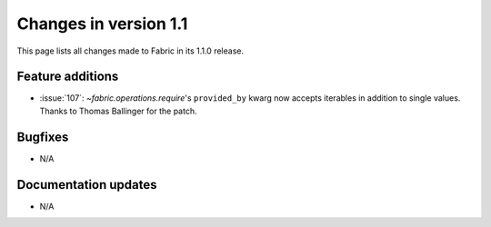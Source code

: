 ======================
Changes in version 1.1
======================

This page lists all changes made to Fabric in its 1.1.0 release.


Feature additions
=================

* :issue:`107`: `~fabric.operations.require`'s ``provided_by`` kwarg now
  accepts iterables in addition to single values. Thanks to Thomas Ballinger
  for the patch.

Bugfixes
========

* N/A

Documentation updates
=====================

* N/A
